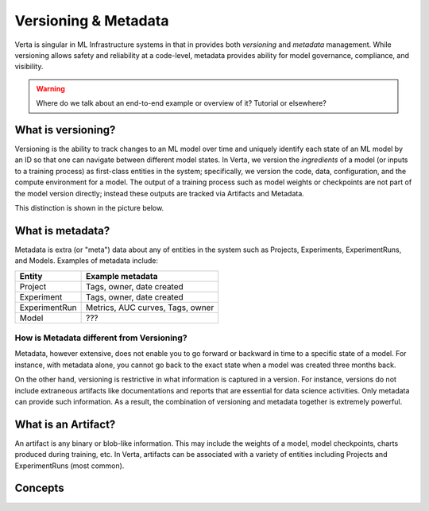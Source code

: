 Versioning & Metadata
=====================

Verta is singular in ML Infrastructure systems in that in provides both *versioning* and *metadata* management.
While versioning allows safety and reliability at a code-level, metadata provides ability for model 
governance, compliance, and visibility.

.. warning::
    Where do we talk about an end-to-end example or overview of it? Tutorial or elsewhere?

===================
What is versioning?
===================

Versioning is the ability to track changes to an ML model over time and uniquely identify each state of an
ML model by an ID so that one can navigate between different model states.
In Verta, we version the *ingredients* of a model (or inputs to a training  process) as first-class entities 
in the system; specifically, we version the code, data, configuration, and the compute environment for a model.
The output of a training process such as model weights or checkpoints are not part of the model version
directly; instead these outputs are tracked via Artifacts and Metadata.

This distinction is shown in the picture below.

.. image:: /_static/images/versioning-overview-1.png
    :width: 60%


=================
What is metadata?
=================

Metadata is extra (or "meta") data about any of entities in the system such as Projects, Experiments, 
ExperimentRuns, and Models.
Examples of metadata include:

+------------------------+------------+----------+----------+
|Entity                  | Example metadata                 |
|                        |                                  |
+========================+============+==========+==========+
| Project                | Tags, owner, date created        |
+------------------------+------------+----------+----------+
| Experiment             |  Tags, owner, date created       |
+------------------------+------------+----------+----------+
| ExperimentRun          |  Metrics, AUC curves, Tags, owner|
+------------------------+------------+----------+----------+
| Model                  |  ???                             |
+------------------------+------------+----------+----------+

How is Metadata different from Versioning?
------------------------------------------

Metadata, however extensive, does not enable you to go forward or backward in time to a specific
state of a model.
For instance, with metadata alone, you cannot go back to the exact state when a model was created
three months back.

On the other hand, versioning is restrictive in what information is captured in a version.
For instance, versions do not include extraneous artifacts like documentations and reports that are
essential for data science activities.
Only metadata can provide such information.
As a result, the combination of versioning and metadata together is extremely powerful.

====================
What is an Artifact?
====================

An artifact is any binary or blob-like information. This may include the weights of a model, model 
checkpoints, charts produced during training, etc.
In Verta, artifacts can be associated with a variety of entities including Projects and ExperimentRuns
(most common).


========
Concepts
========

